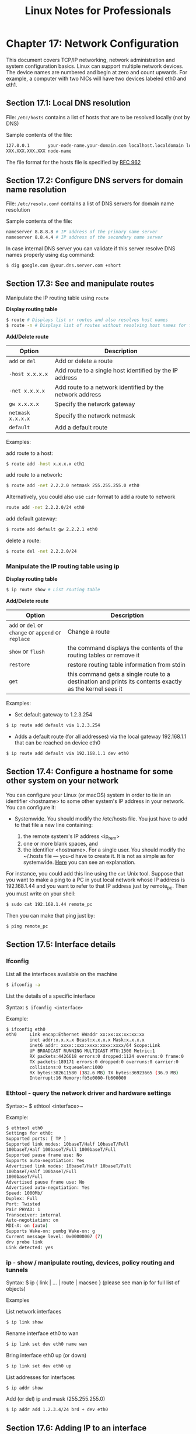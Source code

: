 #+STARTUP: showeverything
#+title: Linux Notes for Professionals

* Chapter 17: Network Configuration

  This document covers TCP/IP networking, network administration and system
  configuration basics. Linux can support multiple network devices. The device
  names are numbered and begin at zero and count upwards. For example, a
  computer with two NICs will have two devices labeled eth0 and eth1.

** Section 17.1: Local DNS resolution

   File: ~/etc/hosts~ contains a list of hosts that are to be resolved locally
   (not by DNS)

   Sample contents of the file:

#+begin_src bash
127.0.0.1       your-node-name.your-domain.com localhost.localdomain localhost
XXX.XXX.XXX.XXX node-name
#+end_src

   The file format for the hosts file is specified by [[http://www.ietf.org/rfc/rfc0952.txt][RFC 962]]

** Section 17.2: Configure DNS servers for domain name resolution

   File: ~/etc/resolv.conf~ contains a list of DNS servers for domain name
   resolution

   Sample contents of the file:

#+begin_src bash
nameserver 8.8.8.8 # IP address of the primary name server
nameserver 8.8.4.4 # IP address of the secondary name server
#+end_src

   In case internal DNS server you can validate if this server resolve DNS names
   properly using ~dig~ command:

#+begin_src bash
$ dig google.com @your.dns.server.com +short
#+end_src

** Section 17.3: See and manipulate routes

   Manipulate the IP routing table using ~route~

   *Display routing table*

#+begin_src bash
$ route # Displays list or routes and also resolves host names
$ route -n # Displays list of routes without resolving host names for faster results
#+end_src

   *Add/Delete route*

| Option            | Description                                             |
|-------------------+---------------------------------------------------------|
| ~add~ or ~del~    | Add or delete a route                                   |
| ~-host x.x.x.x~   | Add route to a single host identified by the IP address  |
| ~-net x.x.x.x~    | Add route to a network identified by the network address |
| ~gw x.x.x.x~      | Specify the network gateway                             |
| ~netmask x.x.x.x~ | Specify the network netmask                             |
| ~default~         | Add a default route                                     |

   Examples:

   add route to a host:

#+begin_src bash
  $ route add -host x.x.x.x eth1
#+end_src

   add route to a network:

#+begin_src bash
  $ route add -net 2.2.2.0 netmask 255.255.255.0 eth0
#+end_src

   Alternatively, you could also use ~cidr~ format to add a route to network

#+begin_src bash
  route add -net 2.2.2.0/24 eth0
#+end_src

   add default gateway:

#+begin_src bash
  $ route add default gw 2.2.2.1 eth0
#+end_src

   delete a route:

#+begin_src bash
  $ route del -net 2.2.2.0/24
#+end_src

*** Manipulate the IP routing table using ip

    *Display routing table*

#+begin_src bash
$ ip route show # List routing table
#+end_src

    *Add/Delete route*

| Option                                              | Description                                                                                             |
|-----------------------------------------------------+---------------------------------------------------------------------------------------------------------|
| ~add~ or ~del~ or ~change~ or ~append~ or ~replace~ | Change a route                                                                                          |
| ~show~ or ~flush~                                   | the command displays the contents of the routing tables or remove it                                    |
| ~restore~                                           | restore routing table information from stdin                                                            |
| ~get~                                               | this command gets a single route to a destination and prints its contents exactly as the kernel sees it |

   Examples:

   * Set default gateway to 1.2.3.254

#+begin_src bash
  $ ip route add default via 1.2.3.254
#+end_src

    * Adds a default route (for all addresses) via the local gateway 192.168.1.1
      that can be reached on device eth0

#+begin_src bash
$ ip route add default via 192.168.1.1 dev eth0
#+end_src

** Section 17.4: Configure a hostname for some other system on your network

   You can configure your Linux (or macOS) system in order to tie in an identifier
   <hostname> to some other system's IP address in your network. You can
   configure it:

   * Systemwide. You should modify the /etc/hosts file. You just have to add to
     that file a new line containing:
     
     1. the remote system's IP address <ip_rem>
     2. one or more blank spaces, and
     3. the identifier <hostname>. For a single user. You should modify the
        ~/.hosts file --- you-d have to create it. It is not as simple as for
        systemwide. [[http://unix.stackexchange.com/questions/10438/can-i-create-a-user-specific-hosts-file-to-complement-etc-hosts][Here]] you can see an explanation.

   For instance, you could add this line using the ~cat~ Unix tool. Suppose that
   you want to make a ping to a PC in yout local network whose IP address is
   192.168.1.44 and you want to refer to that IP address just by remote_pc. Then
   you must write on your shell:

#+begin_src bash
  $ sudo cat 192.168.1.44 remote_pc
#+end_src

   Then you can make that ping just by:

#+begin_src bash
  $ ping remote_pc
#+end_src

** Section 17.5: Interface details

*** Ifconfig

    List all the interfaces available on the machine

#+begin_src bash
$ ifconfig -a
#+end_src

    List the details of a specific interface

    Syntax: ~$ ifconfig <interface>~

    Example:

#+begin_src bash
  $ ifconfig eth0
  eth0     Link encap:Ethernet HWaddr xx:xx:xx:xx:xx:xx
           inet addr:x.x.x.x Bcast:x.x.x.x Mask:x.x.x.x
           inet6 addr: xxxx::xxx:xxxx:xxxx:xxxx/64 Scope:Link
           UP BROADCAST RUNNING MULTICAST MTU:1500 Metric:1
           RX packets:4426618 errors:0 dropped:1124 overruns:0 frame:0
           TX packets:189171 errors:0 dropped:0 overruns:0 carrier:0
           collisions:0 txqueuelen:1000
           RX bytes:382611580 (382.6 MB) TX bytes:36923665 (36.9 MB)
           Interrupt:16 Memory:fb5e0000-fb600000
#+end_src

*** Ethtool - query the network driver and hardware settings

    Syntax:~ $ ethtool <interface>~

    Example:

#+begin_src bash
  $ ethtool eth0
  Settings for eth0:
  Supported ports: [ TP ]
  Supported link modes: 10baseT/Half 10baseT/Full
  100baseT/Half 100baseT/Full 1000baseT/Full
  Supported pause frame use: No
  Supports auto-negotiation: Yes
  Advertised link modes: 10baseT/Half 10baseT/Full
  100baseT/Half 100baseT/Full
  1000baseT/Full
  Advertised pause frame use: No
  Advertised auto-negotiation: Yes
  Speed: 1000Mb/
  Duplex: Full
  Port: Twisted
  Pair PHYAD: 1
  Transceiver: internal
  Auto-negotiation: on
  MDI-X: on (auto)
  Supports Wake-on: pumbg Wake-on: g
  Current message level: 0x00000007 (7)
  drv probe link
  Link detected: yes
#+end_src

*** ip - show / manipulate routing, devices, policy routing and tunnels

    Syntax: $ ip { link | ... | route | macsec } (please see man ip for full list of objects)

    Examples

    List network interfaces

#+begin_src bash
  $ ip link show
#+end_src

   Rename interface eth0 to wan

#+begin_src bash
  $ ip link set dev eth0 name wan
#+end_src

    Bring interface eth0 up (or down)

#+begin_src bash
  $ ip link set dev eth0 up
#+end_src

    List addresses for interfaces

#+begin_src bash
  $ ip addr show
#+end_src

    Add (or del) ip and mask (255.255.255.0)

#+begin_src bash
  $ ip addr add 1.2.3.4/24 brd + dev eth0
#+end_src
 
** Section 17.6: Adding IP to an interface

   An IP address to an interface could be obtained via DHCP or Static assignment

   DHCP If you are connected to a network with a DHCP server running, dhclient
   command can get an IP address for your interface

#+begin_src bash
  $ dhclient <interface>
#+end_src

   or alternatively, you could make a change to the /etc/network/interfaces file
   for the interface to be brought up on boot and obtain DHCP IP

#+begin_src bash
  auto eth0
  iface eth0 inet dhcp
#+end_src

*** Static configuration(Permanent Change) using ~/etc/network/interfaces~ file

    If you want to statically configure the interface settings(permanent change),
    you could do so in the ~/etc/network/interfaces~ file.

    Example:

#+begin_src bash
  auto eth0 # Bring up the interface on boot
  iface eth0 inet static
      address 10.10.70.10
      netmask 255.255.0.0
      gateway 10.10.1.1
      dns-nameservers 10.10.1.20
      dns-nameservers 10.10.1.30
#+end_src

    These changes persist even after system reboot.

*** Static configuration(Temporary change) using ~ifconfig~ utility

    A static IP address could be added to an interface using the ~ifconfig~
    utility as follows

#+begin_src bash
  $ ifconfig <interface> <ip-address>/<mask> up
#+end_src

    Example:

#+begin_src bash
  $ ifconfig eth0 10.10.50.100/16 up
#+end_src
